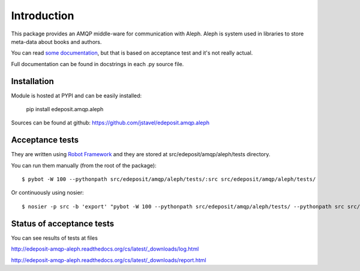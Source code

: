 Introduction
============

This package provides an AMQP middle-ware for communication with Aleph.
Aleph is system used in libraries to store meta-data about books and
authors.

You can read `some
documentation <http://edeposit-amqp-aleph.readthedocs.org/cs/latest/>`__,
but that is based on acceptance test and it's  not really actual.

Full documentation can be found in docstrings in each .py source file.

Installation
------------

Module is hosted at PYPI and can be easily installed:

    pip install edeposit.amqp.aleph

Sources can be found at github: https://github.com/jstavel/edeposit.amqp.aleph

Acceptance tests
----------------

They are written using `Robot Framework <http://robotframework.org/>`__
and they are stored at src/edeposit/amqp/aleph/tests directory.

You can run them manually (from the root of the package):

::

    $ pybot -W 100 --pythonpath src/edeposit/amqp/aleph/tests/:src src/edeposit/amqp/aleph/tests/

Or continuously using nosier:

::

    $ nosier -p src -b 'export' "pybot -W 100 --pythonpath src/edeposit/amqp/aleph/tests/ --pythonpath src src/edeposit/amqp/aleph/tests/"

Status of acceptance tests
--------------------------

You can see results of tests at files

http://edeposit-amqp-aleph.readthedocs.org/cs/latest/\_downloads/log.html

http://edeposit-amqp-aleph.readthedocs.org/cs/latest/\_downloads/report.html
